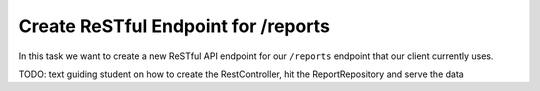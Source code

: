 .. _projects-zika-api_reports-endpoint:

====================================
Create ReSTful Endpoint for /reports
====================================

In this task we want to create a new ReSTful API endpoint for our ``/reports`` endpoint that our client currently uses.

TODO: text guiding student on how to create the RestController, hit the ReportRepository and serve the data